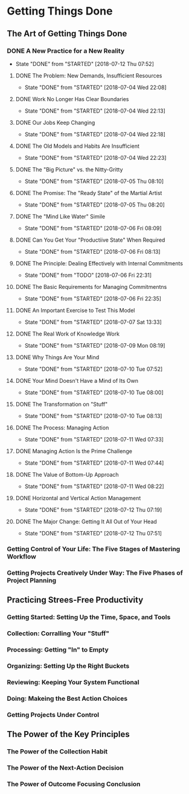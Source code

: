 * Getting Things Done
** The Art of Getting Things Done

*** DONE A New Practice for a New Reality
    CLOSED: [2018-07-12 Thu 07:52]
    - State "DONE"       from "STARTED"    [2018-07-12 Thu 07:52]
**** DONE The Problem: New Demands, Insufficient Resources
     CLOSED: [2018-07-04 Wed 22:08]

     - State "DONE"       from "STARTED"    [2018-07-04 Wed 22:08]

**** DONE Work No Longer Has Clear Boundaries
     CLOSED: [2018-07-04 Wed 22:13]


     - State "DONE"       from "STARTED"    [2018-07-04 Wed 22:13]

**** DONE Our Jobs Keep Changing
     CLOSED: [2018-07-04 Wed 22:18]


     - State "DONE"       from "STARTED"    [2018-07-04 Wed 22:18]

**** DONE The Old Models and Habits Are Insufficient
     CLOSED: [2018-07-04 Wed 22:23]

     - State "DONE"       from "STARTED"    [2018-07-04 Wed 22:23]

**** DONE The "Big Picture" vs. the Nitty-Gritty
     CLOSED: [2018-07-05 Thu 08:10]


     - State "DONE"       from "STARTED"    [2018-07-05 Thu 08:10]

**** DONE The Promise: The "Ready State" of the Martial Artist
     CLOSED: [2018-07-05 Thu 08:20]

     - State "DONE"       from "STARTED"    [2018-07-05 Thu 08:20]

**** DONE The "Mind Like Water" Simile
     CLOSED: [2018-07-06 Fri 08:09]

     - State "DONE"       from "STARTED"    [2018-07-06 Fri 08:09]

**** DONE Can You Get Your "Productiive State" When Required
     CLOSED: [2018-07-06 Fri 08:13]
     - State "DONE"       from "STARTED"    [2018-07-06 Fri 08:13]

**** DONE The Principle: Dealing Effectively with Internal Commitments
     CLOSED: [2018-07-06 Fri 22:31]

     - State "DONE"       from "TODO"       [2018-07-06 Fri 22:31]

**** DONE The Basic Requirements for Managing Commitmentns
     CLOSED: [2018-07-06 Fri 22:35]

     - State "DONE"       from "STARTED"    [2018-07-06 Fri 22:35]

**** DONE An Important Exercise to Test This Model
     CLOSED: [2018-07-07 Sat 13:33]

     - State "DONE"       from "STARTED"    [2018-07-07 Sat 13:33]
**** DONE The Real Work of Knowledge Work
     CLOSED: [2018-07-09 Mon 08:19]

     - State "DONE"       from "STARTED"    [2018-07-09 Mon 08:19]

**** DONE Why Things Are Your Mind
     CLOSED: [2018-07-10 Tue 07:52]

     - State "DONE"       from "STARTED"    [2018-07-10 Tue 07:52]

**** DONE Your Mind Doesn't Have a Mind of Its Own
     CLOSED: [2018-07-10 Tue 08:00]


     - State "DONE"       from "STARTED"    [2018-07-10 Tue 08:00]
**** DONE The Transformation on "Stuff"
     CLOSED: [2018-07-10 Tue 08:13]

     - State "DONE"       from "STARTED"    [2018-07-10 Tue 08:13]
**** DONE The Process: Managing Action
     CLOSED: [2018-07-11 Wed 07:33]

     - State "DONE"       from "STARTED"    [2018-07-11 Wed 07:33]

**** DONE Managing Action Is the Prime Challenge
     CLOSED: [2018-07-11 Wed 07:44]


     - State "DONE"       from "STARTED"    [2018-07-11 Wed 07:44]

**** DONE The Value of Bottom-Up Approach
     CLOSED: [2018-07-11 Wed 08:22]
     - State "DONE"       from "STARTED"    [2018-07-11 Wed 08:22]

**** DONE Horizontal and Vertical Action Management
     CLOSED: [2018-07-12 Thu 07:19]

     - State "DONE"       from "STARTED"    [2018-07-12 Thu 07:19]

**** DONE The Major Change: Getting It All Out of Your Head
     CLOSED: [2018-07-12 Thu 07:51]


     - State "DONE"       from "STARTED"    [2018-07-12 Thu 07:51]
*** Getting Control of Your Life: The Five Stages of Mastering Workflow

*** Getting Projects Creatively Under Way: The Five Phases of Project Planning

   
** Practicing Strees-Free Productivity

*** Getting Started: Setting Up the Time, Space, and Tools

*** Collection: Corralling Your "Stuff"

*** Processing: Getting "In" to Empty

*** Organizing: Setting Up the Right Buckets

*** Reviewing: Keeping Your System Functional

*** Doing: Makeing the Best Action Choices

*** Getting Projects Under Control

** The Power of the Key Principles

*** The Power of the Collection Habit

*** The Power of the Next-Action Decision

*** The Power of Outcome Focusing Conclusion
